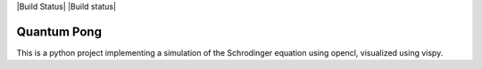 |Build Status| |Build status|

Quantum Pong
============

This is a python project implementing a simulation of the Schrodinger equation using opencl, visualized using vispy.

